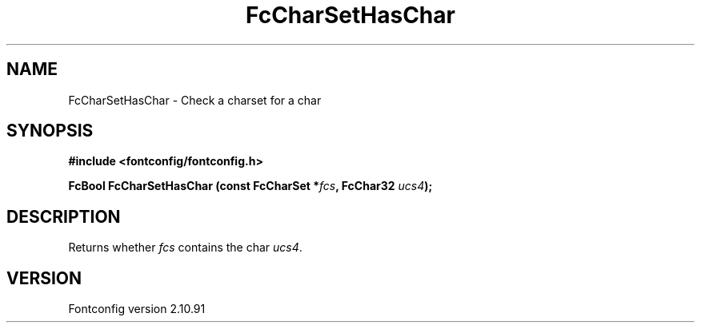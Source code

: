 .\" auto-generated by docbook2man-spec from docbook-utils package
.TH "FcCharSetHasChar" "3" "10 1月 2013" "" ""
.SH NAME
FcCharSetHasChar \- Check a charset for a char
.SH SYNOPSIS
.nf
\fB#include <fontconfig/fontconfig.h>
.sp
FcBool FcCharSetHasChar (const FcCharSet *\fIfcs\fB, FcChar32 \fIucs4\fB);
.fi\fR
.SH "DESCRIPTION"
.PP
Returns whether \fIfcs\fR contains the char \fIucs4\fR\&.
.SH "VERSION"
.PP
Fontconfig version 2.10.91
